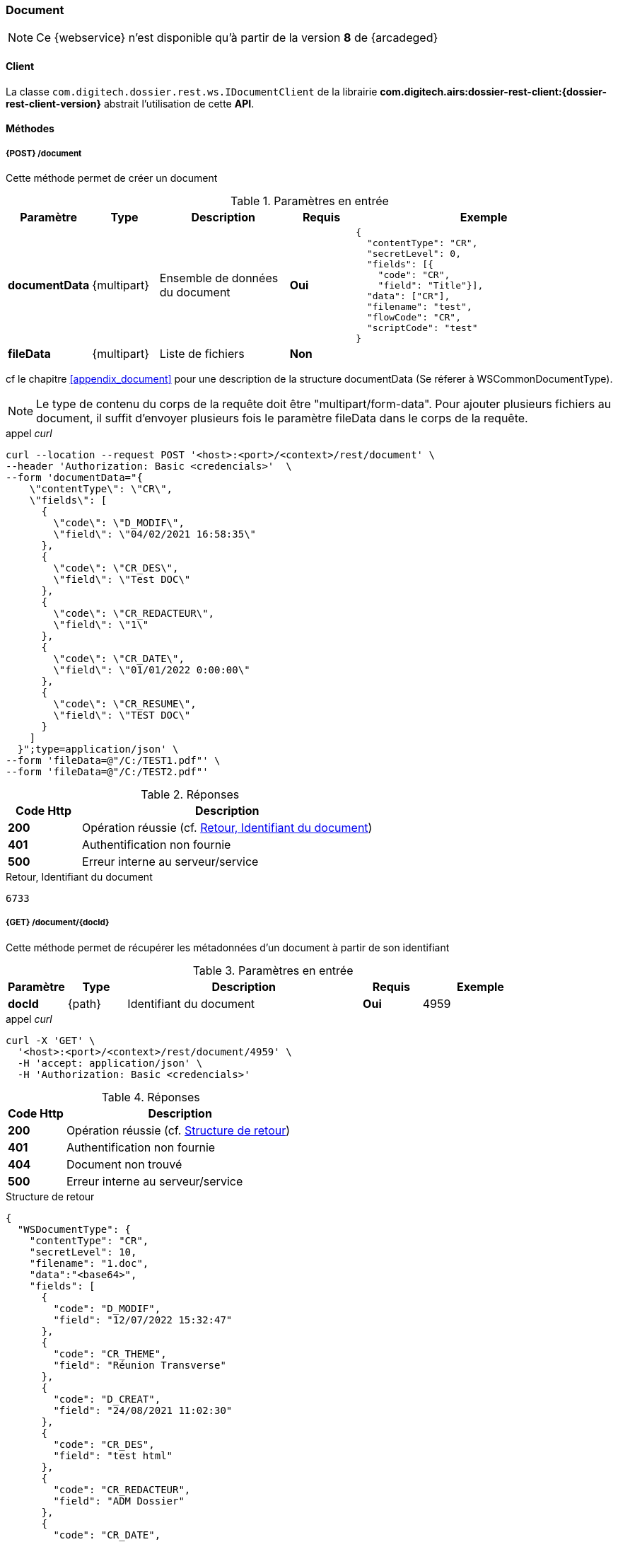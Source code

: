 [[document_rest]]
=== Document

[NOTE]
====
Ce {webservice} n'est disponible qu'à partir de la version *8* de {arcadeged}
====

==== Client

La classe `com.digitech.dossier.rest.ws.IDocumentClient` de la librairie *com.digitech.airs:dossier-rest-client:{dossier-rest-client-version}* abstrait
l'utilisation
de cette *API*.

==== Méthodes
===== {POST} /document

Cette méthode permet de créer un document

[cols="1a,1a,2a,1a,4a",options="header"]
.Paramètres en entrée
|===
|Paramètre|Type|Description|Requis|Exemple
|*documentData*|{multipart}|Ensemble de données du document|[red]*Oui*|
[source,json]
----
{
  "contentType": "CR",
  "secretLevel": 0,
  "fields": [{
    "code": "CR",
    "field": "Title"}],
  "data": ["CR"],
  "filename": "test",
  "flowCode": "CR",
  "scriptCode": "test"
}
----
|*fileData*|{multipart}|Liste de fichiers|[green]*Non*|
|===
cf le chapitre <<appendix_document>> pour une description de la structure documentData (Se réferer à WSCommonDocumentType).

[NOTE]
====
Le type de contenu du corps de la requête doit être "multipart/form-data".
Pour ajouter plusieurs fichiers au document, il suffit d'envoyer plusieurs fois le paramètre fileData dans le corps de la requête.
====
[source]
.appel _curl_
----
curl --location --request POST '<host>:<port>/<context>/rest/document' \
--header 'Authorization: Basic <credencials>'  \
--form 'documentData="{
    \"contentType\": \"CR\",
    \"fields\": [
      {
        \"code\": \"D_MODIF\",
        \"field\": \"04/02/2021 16:58:35\"
      },
      {
        \"code\": \"CR_DES\",
        \"field\": \"Test DOC\"
      },
      {
        \"code\": \"CR_REDACTEUR\",
        \"field\": \"1\"
      },
      {
        \"code\": \"CR_DATE\",
        \"field\": \"01/01/2022 0:00:00\"
      },
      {
        \"code\": \"CR_RESUME\",
        \"field\": \"TEST DOC\"
      }
    ]
  }";type=application/json' \
--form 'fileData=@"/C:/TEST1.pdf"' \
--form 'fileData=@"/C:/TEST2.pdf"'
----

[cols="^1a,4a",options="header"]
.Réponses
|===
|Code Http|Description
|[lime]*200*|Opération réussie (cf. <<document_rest_response>>)
|[red]*401*|Authentification non fournie
|[red]*500*|Erreur interne au serveur/service
|===

[[document_rest_response]]
[source,text]
.Retour, Identifiant du document
----
6733
----

===== {GET} /document/{docId}

Cette méthode permet de récupérer les métadonnées d'un document à partir de son identifiant

[cols="1a,1a,4a,1a,2a",options="header"]
.Paramètres en entrée
|===
|Paramètre|Type|Description|Requis|Exemple
|*docId*|{path}|Identifiant du document|[red]*Oui*|
4959
|===

[source]
.appel _curl_
----
curl -X 'GET' \
  '<host>:<port>/<context>/rest/document/4959' \
  -H 'accept: application/json' \
  -H 'Authorization: Basic <credencials>'
----

[cols="^1a,4a",options="header"]
.Réponses
|===
|Code Http|Description
|[lime]*200*|Opération réussie (cf. <<documentgetjson_response>>)
|[red]*401*|Authentification non fournie
|[red]*404*|Document non trouvé
|[red]*500*|Erreur interne au serveur/service
|===

[[documentgetjson_response]]
[source,json]
.Structure de retour
----
{
  "WSDocumentType": {
    "contentType": "CR",
    "secretLevel": 10,
    "filename": "1.doc",
    "data":"<base64>",
    "fields": [
      {
        "code": "D_MODIF",
        "field": "12/07/2022 15:32:47"
      },
      {
        "code": "CR_THEME",
        "field": "Réunion Transverse"
      },
      {
        "code": "D_CREAT",
        "field": "24/08/2021 11:02:30"
      },
      {
        "code": "CR_DES",
        "field": "test html"
      },
      {
        "code": "CR_REDACTEUR",
        "field": "ADM Dossier"
      },
      {
        "code": "CR_DATE",
        "field": "24/08/2021 0:00:00"
      },
      {
        "code": "CR_RESUME",
        "field": "test html"
      }
    ]
  }
}
----

cf le chapitre <<appendix_document>> pour une description de la structure de retour.

===== {PATCH} /document/{docId}

Cette méthode permet de mettre à jour les métadonnées d'un document

[cols="1a,1a,2a,1a,4a",options="header"]
.Paramètres en entrée
|===
|Paramètre|Type|Description|Requis|Exemple
|*docId*|{path}|Identifiant du document|[red]*Oui*|4959
|*documentData*|{multipart}|Ensemble de données du document|[red]*Oui*|
[source,json]
----
{
  "contentType": "CR",
  "secretLevel": 0,"fields": [{
    "code": "CR",
    "field": "Title"}],
  "data": ["CR"],
  "filename": "test",
  "flowCode": "CR",
  "scriptCode": "test"
}
----
|*fileData*|{multipart}|Liste de fichiers|[green]*Non*|
|===
cf le chapitre <<appendix_document>> pour une description de la structure documentData.
[NOTE]
====
Le type de contenu du corps de la requête doit être "multipart/form-data".
Pour ajouter plusieurs fichiers au document, il suffit d'envoyer plusieurs fois le paramètre fileData dans le corps de la requête.
====
[source]
.appel _curl_
----
curl -X 'PATCH' \
  '<host>:<port>/<context>/rest/document/4959' \
  -H 'accept: text/plain' \
  -H 'Content-Type: application/json' \
  -d '{
    "fields": [
      {
        "code": "CR_DES",
        "field": "test html"
      },
      {
        "code": "CR_RESUME",
        "field": "test html"
      }
    ]
  }'
----

[cols="^1a,4a",options="header"]
.Réponses
|===
|Code Http|Description
|[lime]*200*|Opération réussie (cf. <<documentupdatejson_response>>)
|[red]*401*|Authentification non fournie
|[red]*404*|Document non trouvé
|[red]*500*|Erreur interne au serveur/service
|===

[[documentupdatejson_response]]
[source,text]
.Exemple de retour
----
4959
----

===== {DELETE} /document/{docId}

Cette méthode permet de supprimer logiquement un document.
[NOTE]
====
Les documents enfants seront aussi supprimés.
====
[cols="1a,1a,4a,1a,2a",options="header"]
.Paramètres en entrée
|===
|Paramètre|Type|Description|Requis|Exemple
|*docId*|{path}|Identifiant du document|[red]*Oui*|4959

|===

[source]
.appel _curl_
----
curl -X 'DELETE' \
  '<host>:<port>/<context>/rest/document/4959' \
  -H 'accept: text/plain' \
  -H 'Authorization: Basic <credencials>'
----

[cols="^1a,4a",options="header"]
.Réponses
|===
|Code Http|Description
|[lime]*200*|Opération réussie (cf. <<documentdeletejson_response>>)
|[red]*401*|Authentification non fournie
|[red]*404*|Document non trouvé
|[red]*500*|Erreur interne au serveur/service
|===

[[documentdeletejson_response]]
[source,text]
.Liste d'identifiants des documents supprimés
----
[4959, 2845]
----

===== {DELETE} /document/remove/{docId}

Cette méthode permet de supprimer physiquement un document.
[NOTE]
====
Les documents enfants seront aussi supprimés.

====
[cols="1a,1a,4a,1a,2a",options="header"]
.Paramètres en entrée
|===
|Paramètre|Type|Description|Requis|Exemple
|*docId*|{path}|Identifiant du document|[red]*Oui*|4959
|===

[source]
.appel _curl_
----
curl -X 'DELETE' \
  '<host>:<port>/<context>/rest/document/remove/4959' \
  -H 'accept: text/plain' \
  -H 'Authorization: Basic <credencials>'
----

[cols="^1a,4a",options="header"]
.Réponses
|===
|Code Http|Description
|[lime]*200*|Opération réussie (cf. <<documentremovejson_response>>)
|[red]*401*|Authentification non fournie
|[red]*404*|Document non trouvé
|[red]*500*|Erreur interne au serveur/service
|===

[[documentremovejson_response]]
[source,text]
.Liste d'identifiants des documents supprimés
----
[4959, 2845]
----

===== {PATCH} /document/unlock/{docId}

Cette méthode permet de supprimer le verrou attaché à un document.

[IMPORTANT]
====
L'utilisateur connecté doit posséder le droit *DOSSIER_ADM_AIRS_ADMIN*.
====

[cols="1a,1a,4a,1a,2a",options="header"]
.Paramètres en entrée
|===
|Paramètre|Type|Description|Requis|Exemple
|*docId*|{path}|Identifiant du document|[red]*Oui*|4959
|===

[source]
.appel _curl_
----
curl -X 'DELETE' \
  '<host>:<port>/<context>/rest/document/unlock/4959' \
  -H 'accept: text/plain' \
  -H 'Authorization: Basic <credencials>'
----

[cols="^1a,4a",options="header"]
.Réponses
|===
|Code Http|Description
|[lime]*200*, [lime]*204*|Opération réussie
|[red]*401*|Authentification non fournie
|[red]*404*|Document non trouvé
|[red]*500*|Erreur interne au serveur/service
|===

===== {PATCH} /document/unlockAll

Cette méthode permet de supprimer tous les verrous en cours sur des documents

[IMPORTANT]
====
L'utilisateur connecté doit posséder le droit *DOSSIER_ADM_AIRS_ADMIN*.
====

[cols="1a,1a,4a,1a,2a",options="header"]
.Paramètres en entrée
|===
|Paramètre|Type|Description|Requis|Exemple
|===

[source]
.appel _curl_
----
curl -X 'DELETE' \
  '<host>:<port>/<context>/rest/document/unlockAll' \
  -H 'accept: text/plain' \
  -H 'Authorization: Basic <credencials>'
----

[cols="^1a,4a",options="header"]
.Réponses
|===
|Code Http|Description
|[lime]*200*, [lime]*204*|Opération réussie (cf. <<documentunlockalljson_response>>)
|[red]*401*|Authentification non fournie
|[red]*404*|Document non trouvé
|[red]*500*|Erreur interne au serveur/service
|===

[[documentunlockalljson_response]]
[source,text]
.Liste d'identifiants des documents pour lequel un verrou a été supprimé
----
[4959, 2845]
----

===== {PATCH} /document/lock/{docId}

Cette méthode permet d'ajouter un verrou à un document.

[IMPORTANT]
====
L'utilisateur connecté doit posséder le droit *DOSSIER_ADM_AIRS_ADMIN*.
====

[NOTE]
====
Le verrou sera associé à l'utilisateur appelant, contrairement au _endpoint_ défini dans le prochain chapitre
====

[cols="1a,1a,4a,1a,2a",options="header"]
.Paramètres en entrée
|===
|Paramètre|Type|Description|Requis|Exemple
|*docId*|{path}|Identifiant du document|[red]*Oui*|4959
|===

[source]
.appel _curl_
----
curl -X 'DELETE' \
  '<host>:<port>/<context>/rest/document/lock/4959' \
  -H 'accept: text/plain' \
  -H 'Authorization: Basic <credencials>'
----

[cols="^1a,4a",options="header"]
.Réponses
|===
|Code Http|Description
|[lime]*200*, [lime]*204*|Opération réussie
|[red]*401*|Authentification non fournie
|[red]*404*|Document non trouvé
|[red]*409*|Document déjà verrouillé
|[red]*500*|Erreur interne au serveur/service
|===

===== {PATCH} /document/lock/{docId}/{userId}

Cette méthode permet d'ajouter un verrou à un document, pour un utilisateur particulier

[IMPORTANT]
====
L'utilisateur connecté doit posséder le droit *DOSSIER_ADM_AIRS_ADMIN*.
====

[cols="1a,1a,4a,1a,2a",options="header"]
.Paramètres en entrée
|===
|Paramètre|Type|Description|Requis|Exemple
|*docId*|{path}|Identifiant du document|[red]*Oui*|4959
|*userId*|{path}|Identifiant de l'utilisateur pour lequel le verrou est souhaité|[red]*Oui*|12
|===

[source]
.appel _curl_
----
curl -X 'DELETE' \
  '<host>:<port>/<context>/rest/document/lock/4959/12' \
  -H 'accept: text/plain' \
  -H 'Authorization: Basic <credencials>'
----

[cols="^1a,4a",options="header"]
.Réponses
|===
|Code Http|Description
|[lime]*200*, [lime]*204*|Opération réussie
|[red]*401*|Authentification non fournie
|[red]*404*|Document non trouvé
|[red]*409*|Document déjà verrouillé
|[red]*500*|Erreur interne au serveur/service
|===